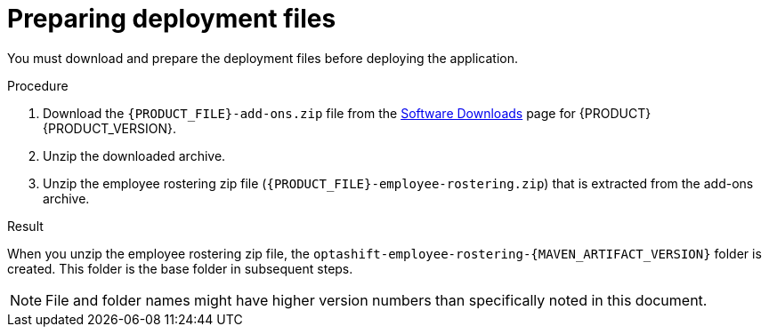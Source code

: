 [id='er-deploy-prepare-proc']
= Preparing deployment files

You must download and prepare the deployment files before deploying the application.

.Procedure

. Download the `{PRODUCT_FILE}-add-ons.zip` file from the https://access.redhat.com/jbossnetwork/restricted/listSoftware.html[Software Downloads] page for {PRODUCT} {PRODUCT_VERSION}.
. Unzip the downloaded archive.
. Unzip the employee rostering zip file (`{PRODUCT_FILE}-employee-rostering.zip`) that is extracted from the add-ons archive.

.Result
When you unzip the employee rostering zip file, the `optashift-employee-rostering-{MAVEN_ARTIFACT_VERSION}` folder is created. This folder is the base folder in subsequent steps. 

NOTE: File and folder names might have higher version numbers than specifically noted in this document.
